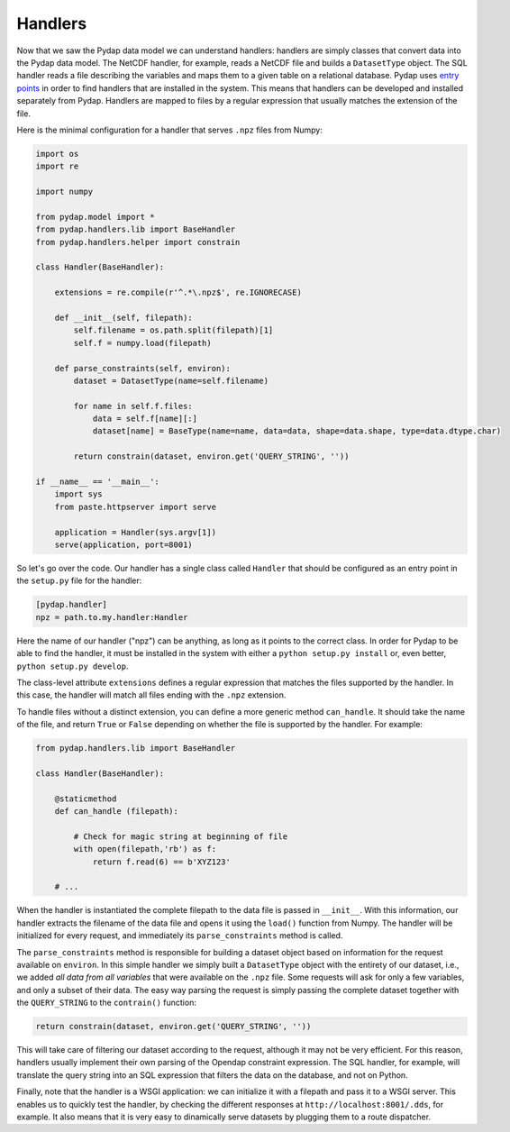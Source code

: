Handlers
--------

Now that we saw the Pydap data model we can understand handlers: handlers are simply classes that convert data into the Pydap data model. The NetCDF handler, for example, reads a NetCDF file and builds a ``DatasetType`` object. The SQL handler reads a file describing the variables and maps them to a given table on a relational database. Pydap uses `entry points <http://peak.telecommunity.com/DevCenter/setuptools#dynamic-discovery-of-services-and-plugins>`_ in order to find handlers that are installed in the system. This means that handlers can be developed and installed separately from Pydap. Handlers are mapped to files by a regular expression that usually matches the extension of the file.

Here is the minimal configuration for a handler that serves ``.npz`` files from Numpy:

.. code-block:: python

    import os
    import re

    import numpy

    from pydap.model import *
    from pydap.handlers.lib import BaseHandler
    from pydap.handlers.helper import constrain

    class Handler(BaseHandler):
        
        extensions = re.compile(r'^.*\.npz$', re.IGNORECASE)

        def __init__(self, filepath):
            self.filename = os.path.split(filepath)[1]
            self.f = numpy.load(filepath)

        def parse_constraints(self, environ):
            dataset = DatasetType(name=self.filename)

            for name in self.f.files:
                data = self.f[name][:]
                dataset[name] = BaseType(name=name, data=data, shape=data.shape, type=data.dtype.char)

            return constrain(dataset, environ.get('QUERY_STRING', ''))

    if __name__ == '__main__':
        import sys
        from paste.httpserver import serve

        application = Handler(sys.argv[1])
        serve(application, port=8001)

So let's go over the code. Our handler has a single class called ``Handler`` that should be configured as an entry point in the ``setup.py`` file for the handler:

.. code-block:: ini

    [pydap.handler]
    npz = path.to.my.handler:Handler

Here the name of our handler ("npz") can be anything, as long as it points to the correct class. In order for Pydap to be able to find the handler, it must be installed in the system with either a ``python setup.py install`` or, even better, ``python setup.py develop``. 

The class-level attribute ``extensions`` defines a regular expression that matches the files supported by the handler. In this case, the handler will match all files ending with the ``.npz`` extension.

To handle files without a distinct extension, you can define a more generic method ``can_handle``.  It should take the name of the file, and return ``True`` or ``False`` depending on whether the file is supported by the handler.  For example:

.. code-block:: python

    from pydap.handlers.lib import BaseHandler

    class Handler(BaseHandler):

        @staticmethod
        def can_handle (filepath):

            # Check for magic string at beginning of file
            with open(filepath,'rb') as f:
                return f.read(6) == b'XYZ123'

        # ...

When the handler is instantiated the complete filepath to the data file is passed in ``__init__``. With this information, our handler extracts the filename of the data file and opens it using the ``load()`` function from Numpy. The handler will be initialized for every request, and immediately its ``parse_constraints`` method is called.

The ``parse_constraints`` method is responsible for building a dataset object based on information for the request available on ``environ``. In this simple handler we simply built a ``DatasetType`` object with the entirety of our dataset, i.e., we added *all data from all variables* that were available on the ``.npz`` file. Some requests will ask for only a few variables, and only a subset of their data. The easy way parsing the request is simply passing the complete dataset together with the ``QUERY_STRING`` to the ``contrain()`` function:

.. code-block:: python

    return constrain(dataset, environ.get('QUERY_STRING', ''))

This will take care of filtering our dataset according to the request, although it may not be very efficient. For this reason, handlers usually implement their own parsing of the Opendap constraint expression. The SQL handler, for example, will translate the query string into an SQL expression that filters the data on the database, and not on Python.

Finally, note that the handler is a WSGI application: we can initialize it with a filepath and pass it to a WSGI server. This enables us to quickly test the handler, by checking the different responses at ``http://localhost:8001/.dds``, for example. It also means that it is very easy to dinamically serve datasets by plugging them to a route dispatcher.
